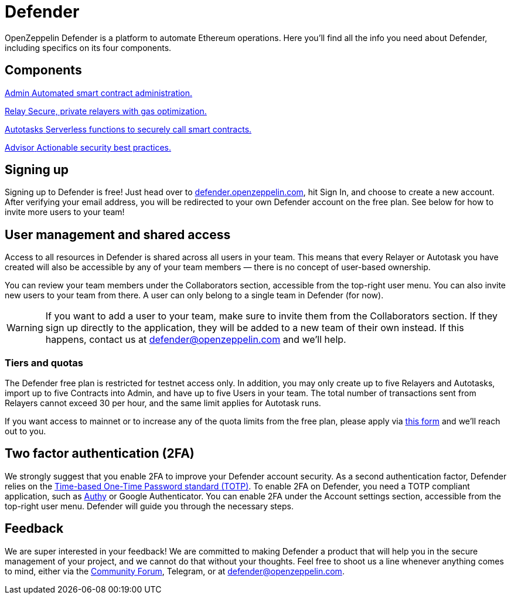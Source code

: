 = Defender

OpenZeppelin Defender is a platform to automate Ethereum operations. Here you’ll find all the info you need about Defender, including specifics on its four components.

[.card-section-2col]
== Components

[.card.card-learn]
--
xref:admin.adoc[[.card-title]#Admin# [.card-body]#pass:q[Automated smart contract administration.]#]
--

[.card.card-learn]
--
xref:relay.adoc[[.card-title]#Relay# [.card-body]#pass:q[Secure, private relayers with gas optimization.]#]
--

[.card.card-learn]
--
xref:autotasks.adoc[[.card-title]#Autotasks# [.card-body]#pass:q[Serverless functions to securely call smart contracts.]#]
--

[.card.card-learn]
--
xref:advisor.adoc[[.card-title]#Advisor# [.card-body]#pass:q[Actionable security best practices.]#]
--

[[sign-up]]
== Signing up

Signing up to Defender is free! Just head over to https://defender.openzeppelin.com/[defender.openzeppelin.com], hit Sign In, and choose to create a new account. After verifying your email address, you will be redirected to your own Defender account on the free plan. See below for how to invite more users to your team!

[[user-management]]
== User management and shared access

Access to all resources in Defender is shared across all users in your team. This means that every Relayer or Autotask you have created will also be accessible by any of your team members — there is no concept of user-based ownership.

You can review your team members under the Collaborators section, accessible from the top-right user menu. You can also invite new users to your team from there. A user can only belong to a single team in Defender (for now).

WARNING: If you want to add a user to your team, make sure to invite them from the Collaborators section. If they sign up directly to the application, they will be added to a new team of their own instead. If this happens, contact us at mailto:defender@openzeppelin.com[defender@openzeppelin.com] and we'll help.

[[tiers]]
=== Tiers and quotas

The Defender free plan is restricted for testnet access only. In addition, you may only create up to five Relayers and Autotasks, import up to five Contracts into Admin, and have up to five Users in your team. The total number of transactions sent from Relayers cannot exceed 30 per hour, and the same limit applies for Autotask runs.

If you want access to mainnet or to increase any of the quota limits from the free plan, please apply via https://openzeppelin.com/apply/[this form] and we'll reach out to you.

== Two factor authentication (2FA)

We strongly suggest that you enable 2FA to improve your Defender account security. As a second authentication factor, Defender relies on the https://en.wikipedia.org/wiki/Time-based_One-time_Password_algorithm[Time-based One-Time Password standard (TOTP)]. To enable 2FA on Defender, you need a TOTP compliant application, such as https://authy.com/[Authy] or Google Authenticator. You can enable 2FA under the Account settings section, accessible from the top-right user menu. Defender will guide you through the necessary steps.


[[feedback]]
== Feedback

We are super interested in your feedback! We are committed to making Defender a product that will help you in the secure management of your project, and we cannot do that without your thoughts. Feel free to shoot us a line whenever anything comes to mind, either via the https://forum.openzeppelin.com/c/support/defender/36[Community Forum], Telegram, or at mailto:defender@openzeppelin.com[defender@openzeppelin.com].
